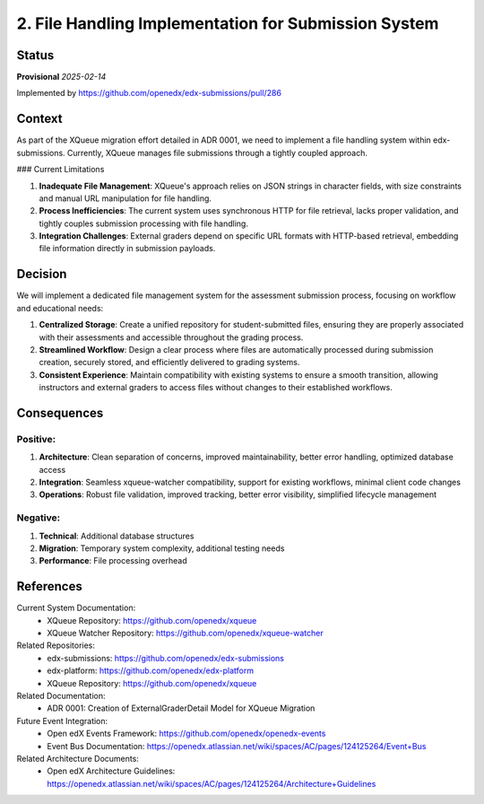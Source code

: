 2. File Handling Implementation for Submission System
#####################################################

Status
******

**Provisional** *2025-02-14*

Implemented by https://github.com/openedx/edx-submissions/pull/286

Context
*******

As part of the XQueue migration effort detailed in ADR 0001, we need to implement a file handling system within edx-submissions. Currently, XQueue manages file submissions through a tightly coupled approach.

### Current Limitations

1. **Inadequate File Management**: XQueue's approach relies on JSON strings in character fields, with size constraints and manual URL manipulation for file handling.

2. **Process Inefficiencies**: The current system uses synchronous HTTP for file retrieval, lacks proper validation, and tightly couples submission processing with file handling.

3. **Integration Challenges**: External graders depend on specific URL formats with HTTP-based retrieval, embedding file information directly in submission payloads.

Decision
********

We will implement a dedicated file management system for the assessment submission process, focusing on workflow and educational needs:

1. **Centralized Storage**: Create a unified repository for student-submitted files, ensuring they are properly associated with their assessments and accessible throughout the grading process.

2. **Streamlined Workflow**: Design a clear process where files are automatically processed during submission creation, securely stored, and efficiently delivered to grading systems.

3. **Consistent Experience**: Maintain compatibility with existing systems to ensure a smooth transition, allowing instructors and external graders to access files without changes to their established workflows.

Consequences
************

Positive:
---------

1. **Architecture**: Clean separation of concerns, improved maintainability, better error handling, optimized database access

2. **Integration**: Seamless xqueue-watcher compatibility, support for existing workflows, minimal client code changes

3. **Operations**: Robust file validation, improved tracking, better error visibility, simplified lifecycle management

Negative:
---------

1. **Technical**: Additional database structures

2. **Migration**: Temporary system complexity, additional testing needs

3. **Performance**: File processing overhead

References
**********

Current System Documentation:
   * XQueue Repository: https://github.com/openedx/xqueue
   * XQueue Watcher Repository: https://github.com/openedx/xqueue-watcher

Related Repositories:
   * edx-submissions: https://github.com/openedx/edx-submissions
   * edx-platform: https://github.com/openedx/edx-platform
   * XQueue Repository: https://github.com/openedx/xqueue

Related Documentation:
   * ADR 0001: Creation of ExternalGraderDetail Model for XQueue Migration

Future Event Integration:
   * Open edX Events Framework: https://github.com/openedx/openedx-events
   * Event Bus Documentation: https://openedx.atlassian.net/wiki/spaces/AC/pages/124125264/Event+Bus

Related Architecture Documents:
   * Open edX Architecture Guidelines: https://openedx.atlassian.net/wiki/spaces/AC/pages/124125264/Architecture+Guidelines

